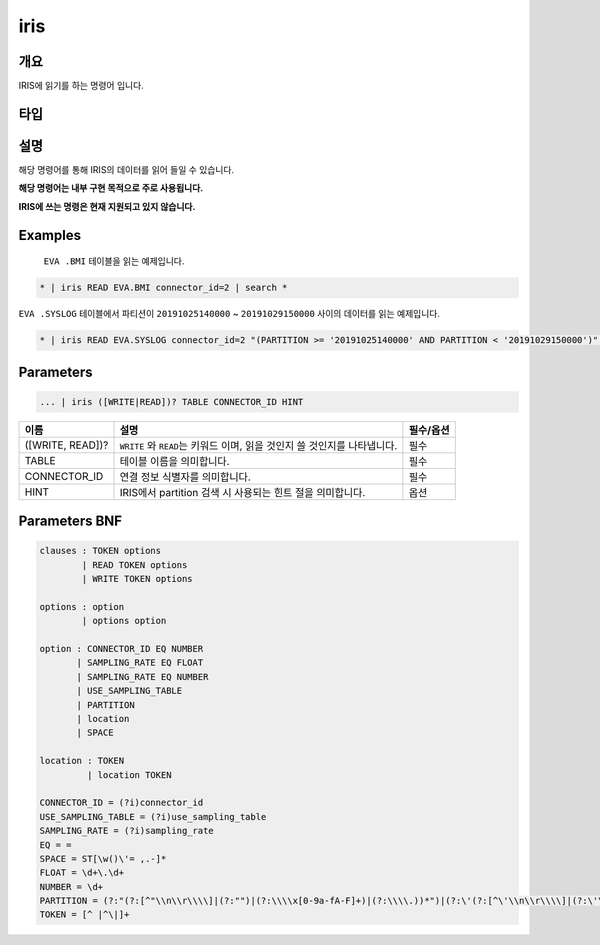 
iris
====================================================================================================

개요
----------------------------------------------------------------------------------------------------

IRIS에 읽기를 하는 명령어 입니다.

타입
----------------------------------------------------------------------------------------------------


설명
----------------------------------------------------------------------------------------------------

해당 명령어를 통해 IRIS의 데이터를 읽어 들일 수 있습니다.

**해당 명령어는 내부 구현 목적으로 주로 사용됩니다.**

**IRIS에 쓰는 명령은 현재 지원되고 있지 않습니다.**

Examples
----------------------------------------------------------------------------------------------------

 ``EVA .BMI`` 테이블을 읽는 예제입니다.

.. code-block:: none

   * | iris READ EVA.BMI connector_id=2 | search *

``EVA .SYSLOG`` 테이블에서 파티션이 ``20191025140000`` ~ ``20191029150000`` 사이의 데이터를 읽는 예제입니다.

.. code-block:: none

   * | iris READ EVA.SYSLOG connector_id=2 "(PARTITION >= '20191025140000' AND PARTITION < '20191029150000')" | search *

Parameters
----------------------------------------------------------------------------------------------------

.. code-block:: none

   ... | iris ([WRITE|READ])? TABLE CONNECTOR_ID HINT

.. list-table::
   :header-rows: 1

   * - 이름
     - 설명
     - 필수/옵션
   * - ([WRITE, READ])?
     - ``WRITE`` 와 ``READ``\ 는 키워드 이며, 읽을 것인지 쓸 것인지를 나타냅니다.
     - 필수
   * - TABLE
     - 테이블 이름을 의미합니다.
     - 필수
   * - CONNECTOR_ID
     - 연결 정보 식별자를 의미합니다.
     - 필수
   * - HINT
     - IRIS에서 partition 검색 시 사용되는 힌트 절을 의미합니다.
     - 옵션


Parameters BNF
----------------------------------------------------------------------------------------------------

.. code-block:: none

   clauses : TOKEN options
           | READ TOKEN options
           | WRITE TOKEN options

   options : option
           | options option

   option : CONNECTOR_ID EQ NUMBER
          | SAMPLING_RATE EQ FLOAT
          | SAMPLING_RATE EQ NUMBER
          | USE_SAMPLING_TABLE
          | PARTITION
          | location
          | SPACE

   location : TOKEN
            | location TOKEN

   CONNECTOR_ID = (?i)connector_id
   USE_SAMPLING_TABLE = (?i)use_sampling_table
   SAMPLING_RATE = (?i)sampling_rate
   EQ = =
   SPACE = ST[\w()\'= ,.-]*
   FLOAT = \d+\.\d+
   NUMBER = \d+
   PARTITION = (?:"(?:[^"\\n\\r\\\\]|(?:"")|(?:\\\\x[0-9a-fA-F]+)|(?:\\\\.))*")|(?:\'(?:[^\'\\n\\r\\\\]|(?:\'\')|(?:\\\\x[0-9a-fA-F]+)|(?:\\\\.))*\')
   TOKEN = [^ |^\|]+
